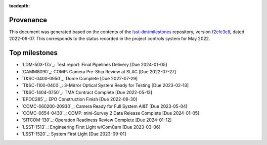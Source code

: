.. Auto-generated by milestones.py on Mon Jun  6 19:04:07 2022 - DO NOT EDIT

:tocdepth:

Provenance
==========

This document was generated based on the contents of the `lsst-dm/milestones <https://github.com/lsst-dm/milestones>`_ repository, version `f2cfc3c8 <https://github.com/lsst-dm/milestones/commit/f2cfc3c8d38d80282f197e30bf4d404d96d711e4>`_, dated 2022-06-07.
This corresponds to the status recorded in the project controls system for May 2022.

Top milestones
==============

- `LDM-503-17a`_: Test report: Final Pipelines Delivery [Due 2024-01-05]

- `CAMM8090`_: COMP: Camera Pre-Ship Review at SLAC [Due 2022-07-27]

- `T&SC-0400-0950`_: Dome Complete [Due 2022-07-29]

- `T&SC-1100-0400`_: 3-Mirror Optical System Ready for Testing [Due 2023-02-13]

- `T&SC-1404-0750`_: TMA Contract Complete [Due 2022-05-13]

- `EPOC285`_: EPO Construction Finish [Due 2022-09-30]

- `COMC-060200-20930`_: Camera Ready for Full System AI&T [Due 2023-05-04]

- `COMC-0654-0430`_: COMP: mini-Survey 2 Data Release Complete [Due 2024-01-05]

- `SITCOM-130`_: Operation Readiness Review Complete [Due 2024-01-12]

- `LSST-1513`_: Engineering First Light w/ComCam [Due 2023-03-06]

- `LSST-1520`_: System First Light [Due 2023-09-01]

